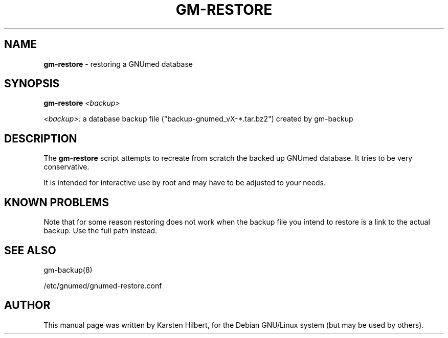 .TH GM-RESTORE 8 "2016 March 13th" "GNUmed server database restore"

.SH NAME
.B gm-restore
- restoring a GNUmed database

.SH SYNOPSIS
.B gm-restore
.I <backup>

.I <backup>:
a database backup file ("backup-gnumed_vX-*.tar.bz2") created by gm-backup

.SH DESCRIPTION
The
.B gm-restore
script attempts to recreate from scratch the backed up GNUmed
database. It tries to be very conservative.

It is intended for interactive use by root and may have to be
adjusted to your needs.

.SH KNOWN PROBLEMS

Note that for some reason restoring does not work when
the backup file you intend to restore is a link to the
actual backup. Use the full path instead.

.SH SEE ALSO
gm-backup(8)

/etc/gnumed/gnumed-restore.conf

.SH AUTHOR
This manual page was written by Karsten Hilbert,
for the Debian GNU/Linux system (but may be used by others).
